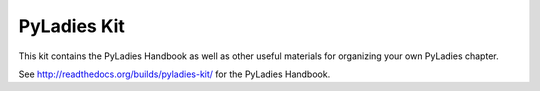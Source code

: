 PyLadies Kit
============

This kit contains the PyLadies Handbook as well as other useful materials for organizing your own PyLadies chapter.

See http://readthedocs.org/builds/pyladies-kit/ for the PyLadies Handbook.